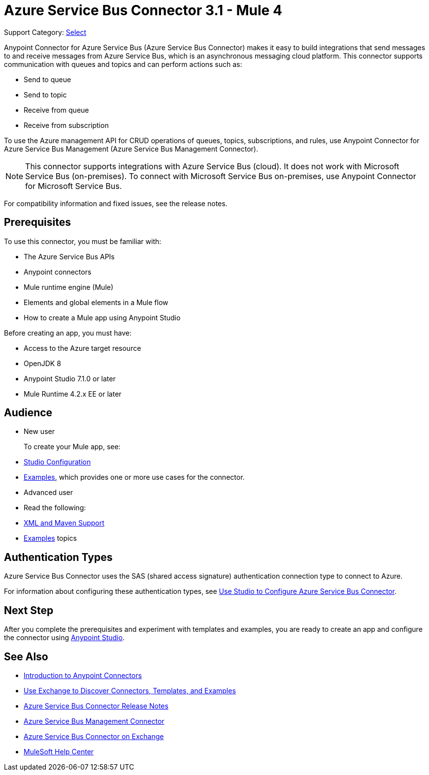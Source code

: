 = Azure Service Bus Connector 3.1 - Mule 4

Support Category: https://www.mulesoft.com/legal/versioning-back-support-policy#anypoint-connectors[Select]


Anypoint Connector for Azure Service Bus (Azure Service Bus Connector) makes it easy to build integrations that send messages to and receive messages from Azure Service Bus, which is an asynchronous messaging cloud platform. This connector supports communication with queues and topics and can perform actions such as:

* Send to queue
* Send to topic
* Receive from queue
* Receive from subscription

To use the Azure management API for CRUD operations of queues, topics, subscriptions, and rules, use Anypoint Connector for Azure Service Bus Management (Azure Service Bus Management Connector).

[NOTE]
This connector supports integrations with Azure Service Bus (cloud). It does not work with Microsoft Service Bus (on-premises). To connect with Microsoft Service Bus on-premises, use Anypoint Connector for Microsoft Service Bus. 

For compatibility information and fixed issues, see the release notes. 

== Prerequisites

To use this connector, you must be familiar with:

* The Azure Service Bus APIs
* Anypoint connectors
* Mule runtime engine (Mule)
* Elements and global elements in a Mule flow
* How to create a Mule app using Anypoint Studio

Before creating an app, you must have:

* Access to the Azure target resource
* OpenJDK 8
* Anypoint Studio 7.1.0 or later
* Mule Runtime 4.2.x EE or later

== Audience

* New user
+
To create your Mule app, see:

* xref:azure-service-bus-connector-studio.adoc[Studio Configuration]  
* xref:azure-service-bus-connector-examples.adoc[Examples], which provides one or more use cases for the connector.
+
* Advanced user
+
* Read the following: 

* xref:azure-service-bus-connector-xml-maven.adoc[XML and Maven Support]
* xref:azure-service-bus-connector-examples.adoc[Examples] topics

== Authentication Types

Azure Service Bus Connector uses the SAS (shared access signature) authentication connection type to connect to Azure.

For information about configuring these authentication types, see xref:azure-service-bus-connector-studio.adoc[Use Studio to Configure Azure Service Bus Connector].


== Next Step

After you complete the prerequisites and experiment with templates and examples, you are ready to create an app and configure the connector using xref:azure-service-bus-connector-studio.adoc[Anypoint Studio].

== See Also

* xref:connectors::introduction/introduction-to-anypoint-connectors.adoc[Introduction to Anypoint Connectors]
* xref:connectors::introduction/intro-use-exchange.adoc[Use Exchange to Discover Connectors, Templates, and Examples]
* xref:release-notes::connector/azure-service-bus-connector-release-notes-mule-4.adoc[Azure Service Bus Connector Release Notes]
* xref:azure-service-bus-management/index.adoc[Azure Service Bus Management Connector]
* https://anypoint.mulesoft.com/exchange/com.mulesoft.connectors/mule-azure-service-bus-connector/[Azure Service Bus Connector on Exchange]
* https://help.mulesoft.com[MuleSoft Help Center]
 

